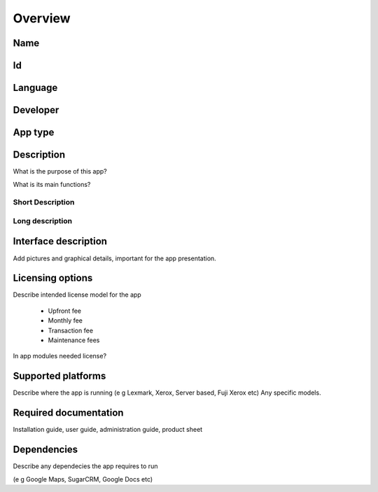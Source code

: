 ========
Overview
========

Name
====

Id
==

Language
========

Developer
=========

App type
========

Description
=================

What is the purpose of this app?

What is its main functions?

-----------------
Short Description
-----------------

----------------
Long description
----------------


Interface description
=====================

Add pictures and graphical details, important for the app presentation.


Licensing options
=================

Describe intended license model for the app 
 
 * Upfront fee
 * Monthly fee
 * Transaction fee
 * Maintenance fees
 
In app modules needed license?


Supported platforms
===================

Describe where the app is running (e g Lexmark, Xerox, Server based, Fuji Xerox etc)
Any specific models.

Required documentation
======================

Installation guide, user guide, administration guide, product sheet

Dependencies
============

Describe any dependecies the app requires to run

(e g Google Maps, SugarCRM, Google Docs etc)

